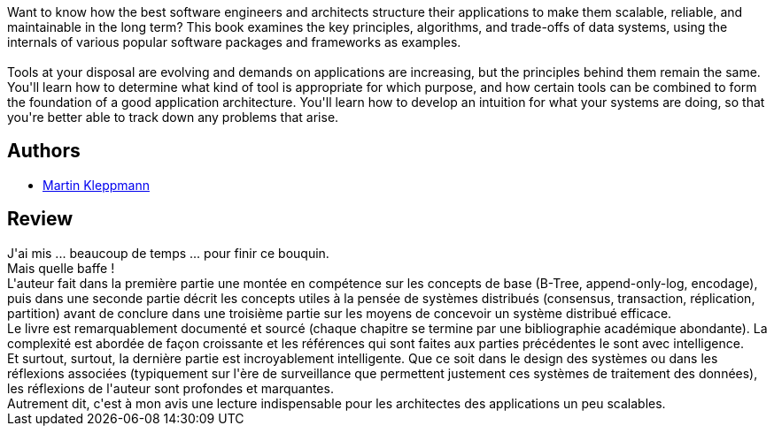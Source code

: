 :jbake-type: post
:jbake-status: published
:jbake-title: Designing Data-Intensive Applications: The Big Ideas Behind Reliable, Scalable, and Maintainable Systems
:jbake-tags: _année_2020,_mois_janv.,_note_5,rayon-informatique,read
:jbake-date: 2020-01-15
:jbake-depth: ../../
:jbake-uri: goodreads/books/9781449373320.adoc
:jbake-bigImage: https://i.gr-assets.com/images/S/compressed.photo.goodreads.com/books/1501626846l/23466395._SX98_.jpg
:jbake-smallImage: https://i.gr-assets.com/images/S/compressed.photo.goodreads.com/books/1501626846l/23466395._SX50_.jpg
:jbake-source: https://www.goodreads.com/book/show/23466395
:jbake-style: goodreads goodreads-book

++++
<div class="book-description">
Want to know how the best software engineers and architects structure their applications to make them scalable, reliable, and maintainable in the long term? This book examines the key principles, algorithms, and trade-offs of data systems, using the internals of various popular software packages and frameworks as examples.<br /><br />Tools at your disposal are evolving and demands on applications are increasing, but the principles behind them remain the same. You'll learn how to determine what kind of tool is appropriate for which purpose, and how certain tools can be combined to form the foundation of a good application architecture. You'll learn how to develop an intuition for what your systems are doing, so that you're better able to track down any problems that arise.
</div>
++++


## Authors
* link:../authors/7969625.html[Martin Kleppmann]



## Review

++++
J'ai mis ... beaucoup de temps ... pour finir ce bouquin.<br/>Mais quelle baffe !<br/>L'auteur fait dans la première partie une montée en compétence sur les concepts de base (B-Tree, append-only-log, encodage), puis dans une seconde partie décrit les concepts utiles à la pensée de systèmes distribués (consensus, transaction, réplication, partition) avant de conclure dans une troisième partie sur les moyens de concevoir un système distribué efficace.<br/>Le livre est remarquablement documenté et sourcé (chaque chapitre se termine par une bibliographie académique abondante). La complexité est abordée de façon croissante et les références qui sont faites aux parties précédentes le sont avec intelligence.<br/>Et surtout, surtout, la dernière partie est incroyablement intelligente. Que ce soit dans le design des systèmes ou dans les réflexions associées (typiquement sur l'ère de surveillance que permettent justement ces systèmes de traitement des données), les réflexions de l'auteur sont profondes et marquantes.<br/>Autrement dit, c'est à mon avis une lecture indispensable pour les architectes des applications un peu scalables.
++++